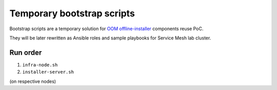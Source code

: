 =============================
 Temporary bootstrap scripts
=============================

Bootstrap scripts are a temporary solution for `OOM offline-installer`_ components reuse PoC.

They will be later rewritten as Ansible roles and sample playbooks for Service Mesh lab cluster.

.. _`OOM offline-installer`: https://git.onap.org/oom/offline-installer

Run order
---------

#. ``infra-node.sh``
#. ``installer-server.sh``

(on respective nodes)
